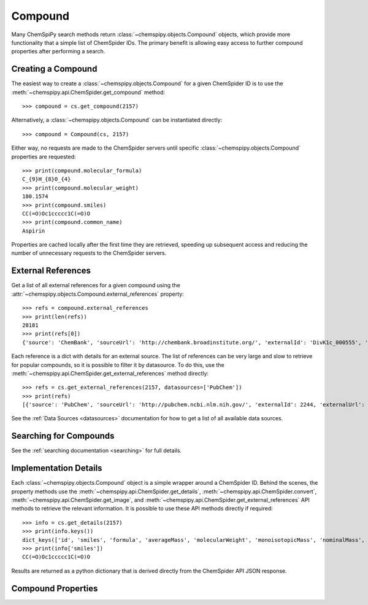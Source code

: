 .. _compound:

Compound
========

Many ChemSpiPy search methods return :class:`~chemspipy.objects.Compound` objects, which provide more functionality that
a simple list of ChemSpider IDs. The primary benefit is allowing easy access to further compound properties after
performing a search.

Creating a Compound
-------------------

The easiest way to create a :class:`~chemspipy.objects.Compound` for a given ChemSpider ID is to use the
:meth:`~chemspipy.api.ChemSpider.get_compound` method::

    >>> compound = cs.get_compound(2157)

Alternatively, a :class:`~chemspipy.objects.Compound` can be instantiated directly::

    >>> compound = Compound(cs, 2157)

Either way, no requests are made to the ChemSpider servers until specific :class:`~chemspipy.objects.Compound`
properties are requested::

    >>> print(compound.molecular_formula)
    C_{9}H_{8}O_{4}
    >>> print(compound.molecular_weight)
    180.1574
    >>> print(compound.smiles)
    CC(=O)Oc1ccccc1C(=O)O
    >>> print(compound.common_name)
    Aspirin

Properties are cached locally after the first time they are retrieved, speeding up subsequent access and reducing the
number of unnecessary requests to the ChemSpider servers.

External References
-------------------

Get a list of all external references for a given compound using the
:attr:`~chemspipy.objects.Compound.external_references` property::

    >>> refs = compound.external_references
    >>> print(len(refs))
    28181
    >>> print(refs[0])
    {'source': 'ChemBank', 'sourceUrl': 'http://chembank.broadinstitute.org/', 'externalId': 'DivK1c_000555', 'externalUrl': 'http://chembank.broad.harvard.edu/chemistry/viewMolecule.htm?cbid=1171'}

Each reference is a dict with details for an external source. The list of references can be very large and slow to
retrieve for popular compounds, so it is possible to filter it by datasource. To do this, use the
:meth:`~chemspipy.api.ChemSpider.get_external_references` method directly::

    >>> refs = cs.get_external_references(2157, datasources=['PubChem'])
    >>> print(refs)
    [{'source': 'PubChem', 'sourceUrl': 'http://pubchem.ncbi.nlm.nih.gov/', 'externalId': 2244, 'externalUrl': 'http://pubchem.ncbi.nlm.nih.gov/summary/summary.cgi?cid=2244'}]

See the :ref:`Data Sources <datasources>` documentation for how to get a list of all available data sources.

Searching for Compounds
-----------------------

See the :ref:`searching documentation <searching>` for full details.

Implementation Details
----------------------

Each :class:`~chemspipy.objects.Compound` object is a simple wrapper around a ChemSpider ID. Behind the scenes, the
property methods use the :meth:`~chemspipy.api.ChemSpider.get_details`, :meth:`~chemspipy.api.ChemSpider.convert`,
:meth:`~chemspipy.api.ChemSpider.get_image`, and :meth:`~chemspipy.api.ChemSpider.get_external_references` API methods
to retrieve the relevant information. It is possible to use these API methods directly if required::

    >>> info = cs.get_details(2157)
    >>> print(info.keys())
    dict_keys(['id', 'smiles', 'formula', 'averageMass', 'molecularWeight', 'monoisotopicMass', 'nominalMass', 'commonName', 'referenceCount', 'dataSourceCount', 'pubMedCount', 'rscCount', 'mol2D', 'mol3D'])
    >>> print(info['smiles'])
    CC(=O)Oc1ccccc1C(=O)O

Results are returned as a python dictionary that is derived directly from the ChemSpider API JSON response.

Compound Properties
-------------------

.. class:: chemspipy.objects.Compound
   :noindex:

   .. autoattribute:: record_id
      :noindex:

   .. autoattribute:: image_url
      :noindex:

   .. autoattribute:: molecular_formula
      :noindex:

   .. autoattribute:: inchi
      :noindex:

   .. autoattribute:: inchikey
      :noindex:

   .. autoattribute:: average_mass
      :noindex:

   .. autoattribute:: molecular_weight
      :noindex:

   .. autoattribute:: monoisotopic_mass
      :noindex:

   .. autoattribute:: nominal_mass
      :noindex:

   .. autoattribute:: common_name
      :noindex:

   .. autoattribute:: mol_2d
      :noindex:

   .. autoattribute:: mol_3d
      :noindex:

   .. autoattribute:: image
      :noindex:

   .. autoattribute:: external_references
      :noindex:
